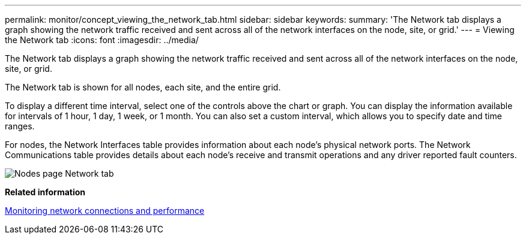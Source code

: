 ---
permalink: monitor/concept_viewing_the_network_tab.html
sidebar: sidebar
keywords: 
summary: 'The Network tab displays a graph showing the network traffic received and sent across all of the network interfaces on the node, site, or grid.'
---
= Viewing the Network tab
:icons: font
:imagesdir: ../media/

[.lead]
The Network tab displays a graph showing the network traffic received and sent across all of the network interfaces on the node, site, or grid.

The Network tab is shown for all nodes, each site, and the entire grid.

To display a different time interval, select one of the controls above the chart or graph. You can display the information available for intervals of 1 hour, 1 day, 1 week, or 1 month. You can also set a custom interval, which allows you to specify date and time ranges.

For nodes, the Network Interfaces table provides information about each node's physical network ports. The Network Communications table provides details about each node's receive and transmit operations and any driver reported fault counters.

image::../media/nodes_page_network_tab.gif[Nodes page Network tab]

*Related information*

xref:task_monitoring_network_connections_and_performance.adoc[Monitoring network connections and performance]
